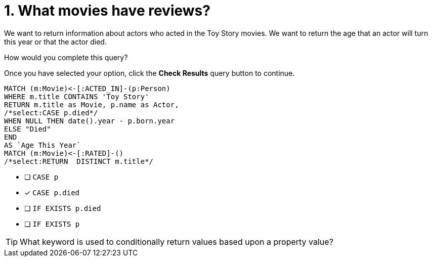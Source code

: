 [.question.select-in-source]
= 1. What movies have reviews?

We want to return information about actors who acted in the Toy Story movies.
We want to return the age that an actor will turn this year or that the actor died.

How would you complete this query?

Once you have selected your option, click the **Check Results** query button to continue.

[source,cypher,role=nocopy noplay]
----
MATCH (m:Movie)<-[:ACTED_IN]-(p:Person)
WHERE m.title CONTAINS 'Toy Story'
RETURN m.title as Movie, p.name as Actor,
/*select:CASE p.died*/
WHEN NULL THEN date().year - p.born.year
ELSE "Died"
END
AS `Age This Year`
MATCH (m:Movie)<-[:RATED]-()
/*select:RETURN  DISTINCT m.title*/
----


* [ ] `CASE p`
* [x] `CASE p.died`
* [ ] `IF EXISTS p.died`
* [ ] `IF EXISTS p`

[TIP]
====
What keyword is used to conditionally return values based upon a property value?
====